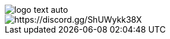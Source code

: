 :imagesdir: design

image::logo-text-auto.svg[]

image::https://img.shields.io/discord/824493524413710336.svg?logo=discord[https://discord.gg/ShUWykk38X]
